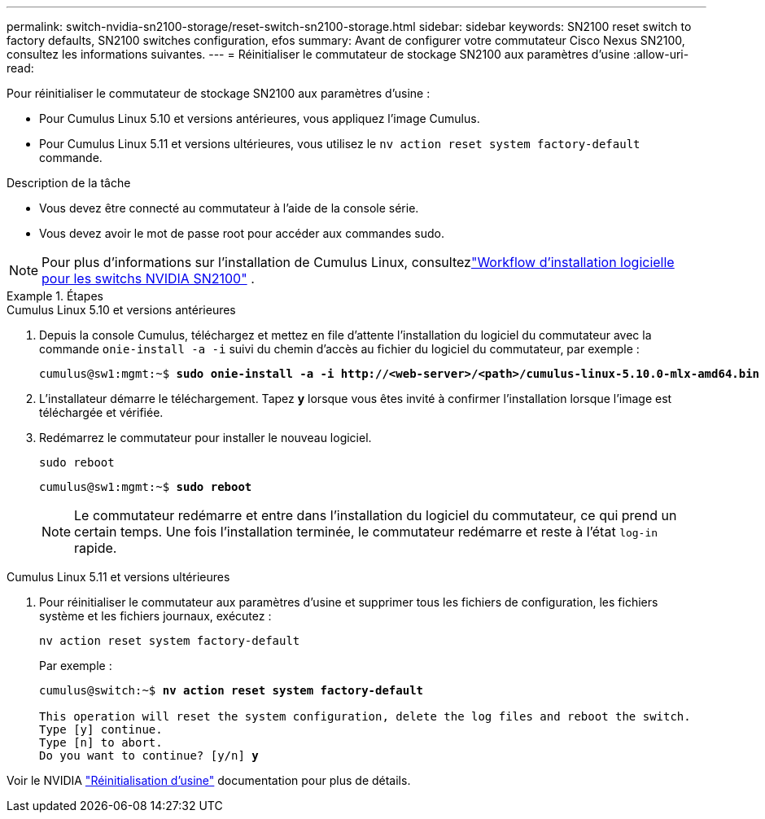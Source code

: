 ---
permalink: switch-nvidia-sn2100-storage/reset-switch-sn2100-storage.html 
sidebar: sidebar 
keywords: SN2100 reset switch to factory defaults, SN2100 switches configuration, efos 
summary: Avant de configurer votre commutateur Cisco Nexus SN2100, consultez les informations suivantes. 
---
= Réinitialiser le commutateur de stockage SN2100 aux paramètres d'usine
:allow-uri-read: 


[role="lead"]
Pour réinitialiser le commutateur de stockage SN2100 aux paramètres d'usine :

* Pour Cumulus Linux 5.10 et versions antérieures, vous appliquez l'image Cumulus.
* Pour Cumulus Linux 5.11 et versions ultérieures, vous utilisez le `nv action reset system factory-default` commande.


.Description de la tâche
* Vous devez être connecté au commutateur à l'aide de la console série.
* Vous devez avoir le mot de passe root pour accéder aux commandes sudo.



NOTE: Pour plus d'informations sur l'installation de Cumulus Linux, consultezlink:configure-software-overview-sn2100-cluster.html["Workflow d'installation logicielle pour les switchs NVIDIA SN2100"] .

.Étapes
[role="tabbed-block"]
====
.Cumulus Linux 5.10 et versions antérieures
--
. Depuis la console Cumulus, téléchargez et mettez en file d'attente l'installation du logiciel du commutateur avec la commande `onie-install -a -i` suivi du chemin d'accès au fichier du logiciel du commutateur, par exemple :
+
[listing, subs="+quotes"]
----
cumulus@sw1:mgmt:~$ *sudo onie-install -a -i http://<web-server>/<path>/cumulus-linux-5.10.0-mlx-amd64.bin*
----
. L'installateur démarre le téléchargement.  Tapez *y* lorsque vous êtes invité à confirmer l'installation lorsque l'image est téléchargée et vérifiée.
. Redémarrez le commutateur pour installer le nouveau logiciel.
+
`sudo reboot`

+
[listing, subs="+quotes"]
----
cumulus@sw1:mgmt:~$ *sudo reboot*
----
+

NOTE: Le commutateur redémarre et entre dans l'installation du logiciel du commutateur, ce qui prend un certain temps.  Une fois l'installation terminée, le commutateur redémarre et reste à l'état `log-in` rapide.



--
.Cumulus Linux 5.11 et versions ultérieures
--
. Pour réinitialiser le commutateur aux paramètres d'usine et supprimer tous les fichiers de configuration, les fichiers système et les fichiers journaux, exécutez :
+
`nv action reset system factory-default`

+
Par exemple :

+
[listing, subs="+quotes"]
----
cumulus@switch:~$ *nv action reset system factory-default*

This operation will reset the system configuration, delete the log files and reboot the switch.
Type [y] continue.
Type [n] to abort.
Do you want to continue? [y/n] *y*
----


Voir le NVIDIA https://docs.nvidia.com/networking-ethernet-software/cumulus-linux-511/Installation-Management/Factory-Reset/["Réinitialisation d'usine"^] documentation pour plus de détails.

--
====